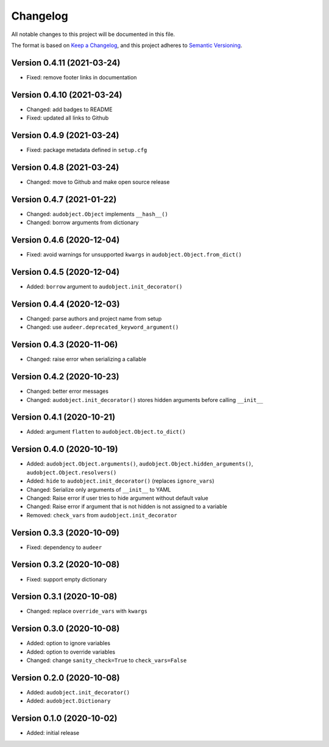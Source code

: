 Changelog
=========

All notable changes to this project will be documented in this file.

The format is based on `Keep a Changelog`_,
and this project adheres to `Semantic Versioning`_.


Version 0.4.11 (2021-03-24)
---------------------------

* Fixed: remove footer links in documentation


Version 0.4.10 (2021-03-24)
---------------------------

* Changed: add badges to README
* Fixed: updated all links to Github


Version 0.4.9 (2021-03-24)
--------------------------

* Fixed: package metadata defined in ``setup.cfg``


Version 0.4.8 (2021-03-24)
--------------------------

* Changed: move to Github and make open source release


Version 0.4.7 (2021-01-22)
--------------------------

* Changed: ``audobject.Object`` implements ``__hash__()``
* Changed: borrow arguments from dictionary


Version 0.4.6 (2020-12-04)
--------------------------

* Fixed: avoid warnings for unsupported ``kwargs`` in
  ``audobject.Object.from_dict()``

Version 0.4.5 (2020-12-04)
--------------------------

* Added: ``borrow`` argument to ``audobject.init_decorator()``

Version 0.4.4 (2020-12-03)
--------------------------

* Changed: parse authors and project name from setup
* Changed: use ``audeer.deprecated_keyword_argument()``

Version 0.4.3 (2020-11-06)
--------------------------

* Changed: raise error when serializing a callable

Version 0.4.2 (2020-10-23)
--------------------------

* Changed: better error messages
* Changed: ``audobject.init_decorator()`` stores hidden arguments
  before calling ``__init__``

Version 0.4.1 (2020-10-21)
--------------------------

* Added: argument ``flatten`` to ``audobject.Object.to_dict()``

Version 0.4.0 (2020-10-19)
--------------------------

* Added: ``audobject.Object.arguments()``,
  ``audobject.Object.hidden_arguments()``,
  ``audobject.Object.resolvers()``
* Added: ``hide`` to ``audobject.init_decorator()`` (replaces ``ignore_vars``)
* Changed: Serialize only arguments of ``__init__`` to YAML
* Changed: Raise error if user tries to hide argument without default value
* Changed: Raise error if argument that is not hidden is not assigned to a variable
* Removed: ``check_vars`` from ``audobject.init_decorator``

Version 0.3.3 (2020-10-09)
--------------------------

* Fixed: dependency to ``audeer``

Version 0.3.2 (2020-10-08)
--------------------------

* Fixed: support empty dictionary

Version 0.3.1 (2020-10-08)
--------------------------

* Changed: replace ``override_vars`` with ``kwargs``

Version 0.3.0 (2020-10-08)
--------------------------

* Added: option to ignore variables
* Added: option to override variables
* Changed: change ``sanity_check=True`` to ``check_vars=False``

Version 0.2.0 (2020-10-08)
--------------------------

* Added: ``audobject.init_decorator()``
* Added: ``audobject.Dictionary``

Version 0.1.0 (2020-10-02)
--------------------------

* Added: initial release


.. _Keep a Changelog:
    https://keepachangelog.com/en/1.0.0/
.. _Semantic Versioning:
    https://semver.org/spec/v2.0.0.html
